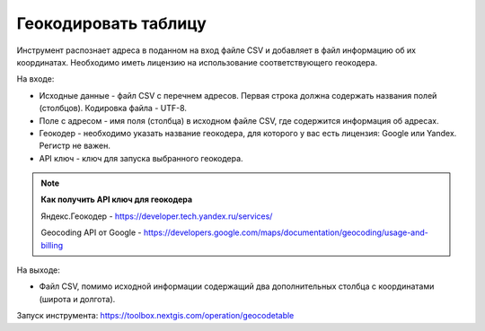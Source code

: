 Геокодировать таблицу
=====================

Инструмент распознает адреса в поданном на вход файле CSV и добавляет в файл информацию об их координатах. Необходимо иметь лицензию на использование соответствующего геокодера.

На входе:

*  Исходные данные - файл CSV с перечнем адресов. Первая строка должна содержать названия полей (столбцов). Кодировка файла - UTF-8.
*  Поле с адресом - имя поля (столбца) в исходном файле CSV, где содержится информация об адресах.
*  Геокодер - необходимо указать название геокодера, для которого у вас есть лицензия: Google или Yandex. Регистр не важен. 
*  API ключ - ключ для запуска выбранного геокодера.


.. note::
    **Как получить API ключ для геокодера**

    Яндекс.Геокодер -  https://developer.tech.yandex.ru/services/

    Geocoding API от Google - https://developers.google.com/maps/documentation/geocoding/usage-and-billing



На выходе:

*  Файл CSV, помимо исходной информации содержащий два дополнительных столбца с координатами (широта и долгота).

Запуск инструмента: https://toolbox.nextgis.com/operation/geocodetable
